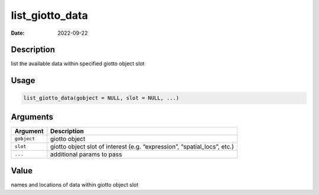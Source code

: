 ================
list_giotto_data
================

:Date: 2022-09-22

Description
===========

list the available data within specified giotto object slot

Usage
=====

.. code:: r

   list_giotto_data(gobject = NULL, slot = NULL, ...)

Arguments
=========

+-------------------------------+--------------------------------------+
| Argument                      | Description                          |
+===============================+======================================+
| ``gobject``                   | giotto object                        |
+-------------------------------+--------------------------------------+
| ``slot``                      | giotto object slot of interest       |
|                               | (e.g. “expression”, “spatial_locs”,  |
|                               | etc.)                                |
+-------------------------------+--------------------------------------+
| ``...``                       | additional params to pass            |
+-------------------------------+--------------------------------------+

Value
=====

names and locations of data within giotto object slot

